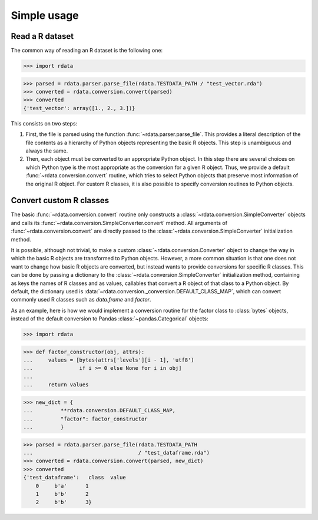 Simple usage
============

Read a R dataset
----------------

The common way of reading an R dataset is the following one:

>>> import rdata

>>> parsed = rdata.parser.parse_file(rdata.TESTDATA_PATH / "test_vector.rda")
>>> converted = rdata.conversion.convert(parsed)
>>> converted
{'test_vector': array([1., 2., 3.])}
    
This consists on two steps: 

#. First, the file is parsed using the function
   :func:`~rdata.parser.parse_file`. This provides a literal description of the
   file contents as a hierarchy of Python objects representing the basic R
   objects. This step is unambiguous and always the same.
#. Then, each object must be converted to an appropriate Python object. In this
   step there are several choices on which Python type is the most appropriate
   as the conversion for a given R object. Thus, we provide a default
   :func:`~rdata.conversion.convert` routine, which tries to select Python
   objects that preserve most information of the original R object. For custom
   R classes, it is also possible to specify conversion routines to Python
   objects.
   
Convert custom R classes
------------------------

The basic :func:`~rdata.conversion.convert` routine only constructs a
:class:`~rdata.conversion.SimpleConverter` objects and calls its
:func:`~rdata.conversion.SimpleConverter.convert` method. All arguments of
:func:`~rdata.conversion.convert` are directly passed to the
:class:`~rdata.conversion.SimpleConverter` initialization method.

It is possible, although not trivial, to make a custom
:class:`~rdata.conversion.Converter` object to change the way in which the
basic R objects are transformed to Python objects. However, a more common
situation is that one does not want to change how basic R objects are
converted, but instead wants to provide conversions for specific R classes.
This can be done by passing a dictionary to the
:class:`~rdata.conversion.SimpleConverter` initialization method, containing
as keys the names of R classes and as values, callables that convert a
R object of that class to a Python object. By default, the dictionary used
is :data:`~rdata.conversion._conversion.DEFAULT_CLASS_MAP`, which can convert
commonly used R classes such as `data.frame` and `factor`.

As an example, here is how we would implement a conversion routine for the
factor class to :class:`bytes` objects, instead of the default conversion to
Pandas :class:`~pandas.Categorical` objects:

>>> import rdata

>>> def factor_constructor(obj, attrs):
...     values = [bytes(attrs['levels'][i - 1], 'utf8')
...               if i >= 0 else None for i in obj]
...
...     return values

>>> new_dict = {
...         **rdata.conversion.DEFAULT_CLASS_MAP,
...         "factor": factor_constructor
...         }

>>> parsed = rdata.parser.parse_file(rdata.TESTDATA_PATH
...                                  / "test_dataframe.rda")
>>> converted = rdata.conversion.convert(parsed, new_dict)
>>> converted
{'test_dataframe':   class  value
    0     b'a'      1
    1     b'b'      2
    2     b'b'      3}
